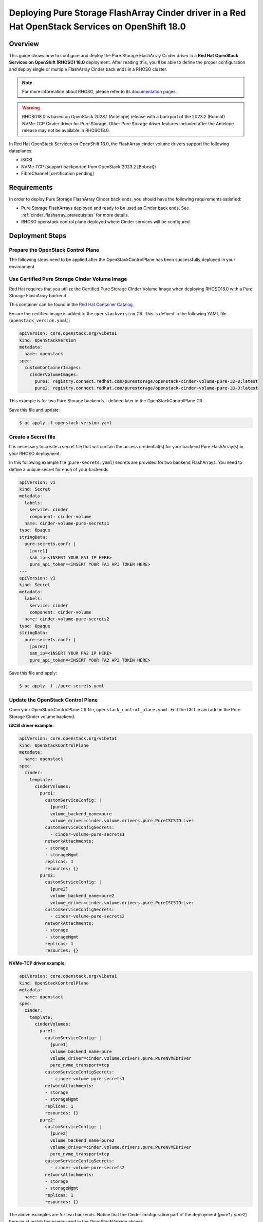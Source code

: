 Deploying Pure Storage FlashArray Cinder driver in a Red Hat OpenStack Services on OpenShift 18.0
=================================================================================================

.. _purestorage-flsharray-rhoso180:

Overview
--------

This guide shows how to configure and deploy the Pure Storage FlashArray Cinder driver in a
**Red Hat OpenStack Services on OpenShift (RHOSO) 18.0** deployment.
After reading this, you'll be able to define the proper configuration and
deploy single or multiple FlashArray Cinder back ends in a RHOSO cluster.

.. note::

  For more information about RHOSO, please refer to its `documentation pages
  <https://docs.redhat.com/en/documentation/red_hat_openstack_services_on_openshift/18.0/html/deploying_red_hat_openstack_services_on_openshift/index>`_.

.. warning::

  RHOSO18.0 is based on OpenStack 2023.1 (Antelope) release with a backport of the 
  2023.2 (Bobcat) NVMe-TCP Cinder driver for Pure Storage. Other Pure Storage driver features
  included after the Antelope release may not be available in RHOSO18.0.

In Red Hat OpenStack Services on OpenShift 18.0, the FlashArray cinder volume drivers support
the following dataplanes:

- iSCSI
- NVMe-TCP (support backported from OpenStack 2023.2 [Bobcat])
- FibreChannel [certification pending]

Requirements
------------

In order to deploy Pure Storage FlashArray Cinder back ends, you should have the
following requirements satisfied:

- Pure Storage FlashArrays deployed and ready to be used as Cinder
  back ends. See :ref:`cinder_flasharray_prerequisites` for more details.

- RHOSO openstack control plane deployed where Cinder services will be configured.


Deployment Steps
----------------

Prepare the OpenStack Control Plane
^^^^^^^^^^^^^^^^^^^^^^^^^^^^^^^^^^^

The following steps need to be applied after the OpenStackControlPlane has been
successfully deployed in your environment.

Use Certified Pure Storage Cinder Volume Image
^^^^^^^^^^^^^^^^^^^^^^^^^^^^^^^^^^^^^^^^^^^^^^

Red Hat requires that you utilize the Certified Pure Storage Cinder Volume
Image when deploying RHOSO18.0 with a Pure Storage FlashArray backend.

This container can be found in the `Red Hat Container Catalog <https://catalog.redhat.com/search?searchType=containers&partnerName=Pure%20Storage%2C%20Inc.&p=1>`__.

Ensure the certified image is added to the ``openstackversion`` CR.  This is defined in the following YAML file (``openstack_version.yaml``):

.. code-block:: yaml
  :name: cinder-openstackversion

  apiVersion: core.openstack.org/v1beta1
  kind: OpenStackVersion
  metadata:
    name: openstack
  spec:
    customContainerImages:
      cinderVolumeImages:
        pure1: registry.connect.redhat.com/purestorage/openstack-cinder-volume-pure-18-0:latest
        pure2: registry.connect.redhat.com/purestorage/openstack-cinder-volume-pure-18-0:latest

This example is for two Pure Storage backends - defined later in the OpenStackControlPlane CR.

Save this file and update:

.. code-block:: bash
   :name: openstackversion-apply

   $ oc apply -f openstack-version.yaml

Create a Secret file
^^^^^^^^^^^^^^^^^^^^

It is necessary to create a secret file that will contain the access
credential(s) for your backend Pure FlashArray(s) in your RHOSO deployment.

In this following example file (``pure-secrets.yaml``) secrets are provided for
two backend FlashArrays. You need to define a unique secret for each of your backends.

.. code-block:: yaml
  :name: cinder-pure-secret

  apiVersion: v1
  kind: Secret
  metadata:
    labels:
      service: cinder
      component: cinder-volume
    name: cinder-volume-pure-secrets1
  type: Opaque
  stringData:
    pure-secrets.conf: |
      [pure1]
      san_ip=<INSERT YOUR FA1 IP HERE>
      pure_api_token=<INSERT YOUR FA1 API TOKEN HERE>
  ---
  apiVersion: v1
  kind: Secret
  metadata:
    labels:
      service: cinder
      component: cinder-volume
    name: cinder-volume-pure-secrets2
  type: Opaque
  stringData:
    pure-secrets.conf: |
      [pure2]
      san_ip=<INSERT YOUR FA2 IP HERE>
      pure_api_token=<INSERT YOUR FA2 API TOKEN HERE>

Save this file and apply:

.. code-block:: bash
   :name: secret-apply

   $ oc apply -f ./pure-secrets.yaml

Update the OpenStack Control Plane
^^^^^^^^^^^^^^^^^^^^^^^^^^^^^^^^^^

Open your OpenStackControlPlane CR file, ``openstack_control_plane.yaml``. Edit the CR file and add in the
Pure Storage Cinder volume backend.

**iSCSI driver example:**

.. code-block:: yaml
  :name: cinder-pureiscsi-openstackcontrolplane

  apiVersion: core.openstack.org/v1beta1
  kind: OpenStackControlPlane
  metadata:
    name: openstack
  spec:
    cinder:
      template:
        cinderVolumes:
          pure1:
            customServiceConfig: |
              [pure1]
              volume_backend_name=pure
              volume_driver=cinder.volume.drivers.pure.PureISCSIDriver
            customServiceConfigSecrets:
              - cinder-volume-pure-secrets1
            networkAttachments:
            - storage
            - storageMgmt
            replicas: 1
            resources: {}
          pure2:
            customServiceConfig: |
              [pure2]
              volume_backend_name=pure2
              volume_driver=cinder.volume.drivers.pure.PureISCSIDriver
            customServiceConfigSecrets:
              - cinder-volume-pure-secrets2
            networkAttachments:
            - storage
            - storageMgmt
            replicas: 1
            resources: {}

**NVMe-TCP driver example:**

.. code-block:: yaml
  :name: cinder-purenvme-openstackcontrolplane

  apiVersion: core.openstack.org/v1beta1
  kind: OpenStackControlPlane
  metadata:
    name: openstack
  spec:
    cinder:
      template:
        cinderVolumes:
          pure1:
            customServiceConfig: |
              [pure1]
              volume_backend_name=pure
              volume_driver=cinder.volume.drivers.pure.PureNVMEDriver
              pure_nvme_transport=tcp
            customServiceConfigSecrets:
              - cinder-volume-pure-secrets1
            networkAttachments:
            - storage
            - storageMgmt
            replicas: 1
            resources: {}
          pure2:
            customServiceConfig: |
              [pure2]
              volume_backend_name=pure2
              volume_driver=cinder.volume.drivers.pure.PureNVMEDriver
              pure_nvme_transport=tcp
            customServiceConfigSecrets:
              - cinder-volume-pure-secrets2
            networkAttachments:
            - storage
            - storageMgmt
            replicas: 1
            resources: {}

 
The above examples are for two backends. Notice that the Cinder configuration
part of the deployment (*pure1* / *pure2*) here must match the names
used in the *OpenStackVersion* above):

Save this file and update:

.. code-block:: bash
   :name: openstackversion-apply

   $ oc apply -f openstack_control_plane.yaml

Test the Deployed Back Ends
^^^^^^^^^^^^^^^^^^^^^^^^^^^

After RHOSO system is deployed, access the provided pod openstackclient from where you can 
run the OpenStack commands to check if the Cinder services are up:

.. code-block:: bash
  :name: cinder-service-list

  $ oc rsh openstackclient
  sh-5.1$ openstack volume service list


Run the following commands to create the volume types mapped to the deployed back ends:

.. code-block:: bash
  :name: create-volume-types

  sh-5.1$ openstack volume type create pure1
  sh-5.1$ openstack volume type set --property volume_backend_name=pure1 pure1
  sh-5.1$ openstack volume type create pure2
  sh-5.1$ openstack volume type set --property volume_backend_name=pure2 pure2

Make sure that you're able to create Cinder volumes with the configured volume
types:

.. code-block:: bash
  :name: create-volumes

  sh-5.1$ openstack volume create --type pure1 --size 1 v1
  sh-5.1$ openstack volume create --type pure2 --size 1 v2

